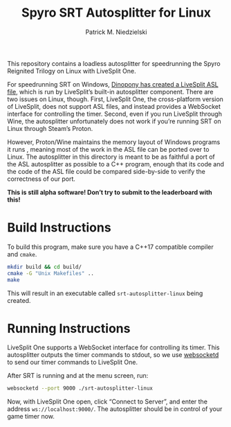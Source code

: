 #+TITLE:  Spyro SRT Autosplitter for Linux
#+AUTHOR: Patrick M. Niedzielski
#+EMAIL:  patrick@pniedzielski.net

This repository contains a loadless autosplitter for speedrunning the
Spyro Reignited Trilogy on Linux with LiveSplit One.

For speedrunning SRT on Windows, [[https://github.com/Dinopony/spyrort-asl][Dinopony has created a LiveSplit ASL
file]], which is run by LiveSplit’s built-in autosplitter component.
There are two issues on Linux, though.  First, LiveSplit One, the
cross-platform version of LiveSplit, does not support ASL files, and
instead provides a WebSocket interface for controlling the timer.
Second, even if you run LiveSplit through Wine, the autosplitter
unfortunately does not work if you’re running SRT on Linux through
Steam’s Proton.

However, Proton/Wine maintains the memory layout of Windows programs
it runs , meaning most of the work in the ASL file can be ported over
to Linux.  The autosplitter in this directory is meant to be as
faithful a port of the ASL autosplitter as possible to a C++ program,
enough that its code and the code of the ASL file could be compared
side-by-side to verify the correctness of our port.

*This is still alpha software!  Don’t try to submit to the leaderboard
with this!*

* Build Instructions
  To build this program, make sure you have a C++17 compatible
  compiler and ~cmake~.

  #+begin_src sh
    mkdir build && cd build/
    cmake -G "Unix Makefiles" ..
    make
  #+end_src

  This will result in an executable called ~srt-autosplitter-linux~
  being created.

* Running Instructions
  LiveSplit One supports a WebSocket interface for controlling its
  timer.  This autosplitter outputs the timer commands to stdout, so
  we use [[http://websocketd.com/][websocketd]] to send our timer commands to LiveSplit One.

  After SRT is running and at the menu screen, run:

  #+begin_src sh
    websocketd --port 9000 ./srt-autosplitter-linux
  #+end_src

  Now, with LiveSplit One open, click “Connect to Server”, and enter
  the address ~ws://localhost:9000/~.  The autosplitter should be in
  control of your game timer now.
